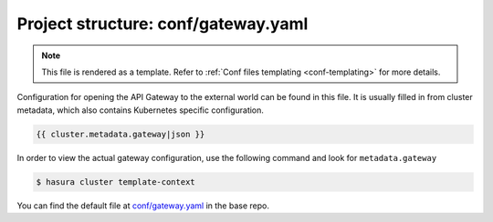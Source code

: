 .. _hasura-dir-conf-gateway.yaml:

Project structure: conf/gateway.yaml
====================================

.. note::

   This file is rendered as a template. Refer to :ref:`Conf files templating <conf-templating>` for more details.

Configuration for opening the API Gateway to the external world can be found in this file. It is usually filled in from cluster metadata, which also contains Kubernetes specific configuration.

.. code-block:: yaml

   {{ cluster.metadata.gateway|json }}

In order to view the actual gateway configuration, use the following command and look for ``metadata.gateway``

.. code-block:: bash

   $ hasura cluster template-context

You can find the default file at `conf/gateway.yaml <https://github.com/hasura/base/blob/master/conf/gateway.yaml>`_ in the base repo.
